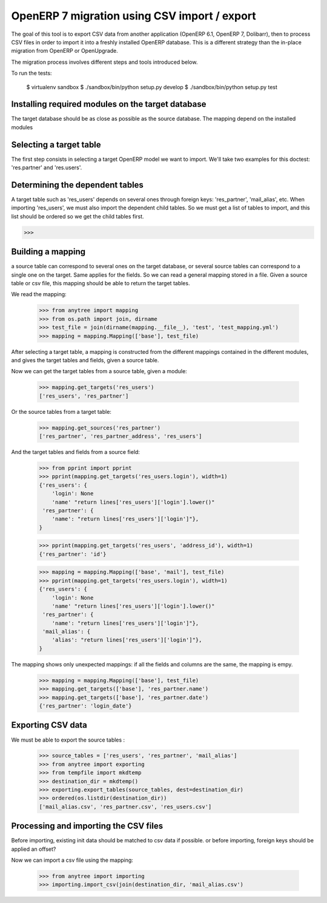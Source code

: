 =============================================
OpenERP 7 migration using CSV import / export
=============================================

The goal of this tool is to export CSV data from another application (OpenERP
6.1, OpenERP 7, Dolibarr), then to process CSV files in order to import it into
a freshly installed OpenERP database.  This is a different strategy than the
in-place migration from OpenERP or OpenUpgrade.

The migration process involves different steps and tools introduced below.

To run the tests:

    $ virtualenv sandbox
    $ ./sandbox/bin/python setup.py develop
    $ ./sandbox/bin/python setup.py test


Installing required modules on the target database
==================================================

The target database should be as close as possible as the source database.
The mapping depend on the installed modules

Selecting a target table
========================

The first step consists in selecting a target OpenERP model we want to import.
We'll take two examples for this doctest: 'res.partner' and 'res.users'.

Determining the dependent tables
================================

A target table such as 'res_users' depends on several ones through foreign
keys: 'res_partner', 'mail_alias', etc.  When importing 'res_users', we must
also import the dependent child tables.  So we must get a list of tables to
import, and this list should be ordered so we get the child tables first.

>>>


Building a mapping
==================

a source table can correspond to several ones on the target database,
or several source tables can correspond to a single one on the target.
Same applies for the fields.
So we can read a general mapping stored in a file.
Given a source table or csv file, this mapping should be able to return the target tables.

We read the mapping:

    >>> from anytree import mapping
    >>> from os.path import join, dirname
    >>> test_file = join(dirname(mapping.__file__), 'test', 'test_mapping.yml')
    >>> mapping = mapping.Mapping(['base'], test_file)

After selecting a target table, a mapping is constructed from the different
mappings contained in the different modules, and gives the target tables and
fields, given a source table.

Now we can get the target tables from a source table, given a module:

    >>> mapping.get_targets('res_users')
    ['res_users', 'res_partner']

Or the source tables from a target table:

    >>> mapping.get_sources('res_partner')
    ['res_partner', 'res_partner_address', 'res_users']

And the target tables and fields from a source field:

    >>> from pprint import pprint
    >>> pprint(mapping.get_targets('res_users.login'), width=1)
    {'res_users': {
        'login': None
        'name' "return lines['res_users']['login'].lower()"
     'res_partner': {
        'name': "return lines['res_users']['login']"},
    }

    >>> pprint(mapping.get_targets('res_users', 'address_id'), width=1)
    {'res_partner': 'id'}

    >>> mapping = mapping.Mapping(['base', 'mail'], test_file)
    >>> pprint(mapping.get_targets('res_users.login'), width=1)
    {'res_users': {
        'login': None
        'name' "return lines['res_users']['login'].lower()"
     'res_partner': {
        'name': "return lines['res_users']['login']"},
     'mail_alias': {
        'alias': "return lines['res_users']['login']"},
    }

The mapping shows only unexpected mappings: if all the fields and columns are the same, the mapping is empy.

    >>> mapping = mapping.Mapping(['base'], test_file)
    >>> mapping.get_targets(['base'], 'res_partner.name')
    >>> mapping.get_targets(['base'], 'res_partner.date')
    {'res_partner': 'login_date'}



Exporting CSV data
==================

We must be able to export the source tables :

    >>> source_tables = ['res_users', 'res_partner', 'mail_alias']
    >>> from anytree import exporting
    >>> from tempfile import mkdtemp
    >>> destination_dir = mkdtemp()
    >>> exporting.export_tables(source_tables, dest=destination_dir)
    >>> ordered(os.listdir(destination_dir))
    ['mail_alias.csv', 'res_partner.csv', 'res_users.csv']

Processing and importing the CSV files
======================================

Before importing, existing init data should be matched to csv data if possible.
or before importing, foreign keys should be applied an offset?

Now we can import a csv file using the mapping:

    >>> from anytree import importing
    >>> importing.import_csv(join(destination_dir, 'mail_alias.csv')



